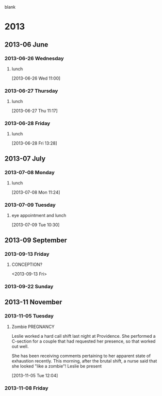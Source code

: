 blank
* 2013
  :PROPERTIES:
  :ID:       c2f53de8-4460-4749-be78-30a979f7f341
  :END:
** 2013-06 June
*** 2013-06-26 Wednesday
**** lunch
     :LOGBOOK:
     CLOCK: [2013-06-28 Fri 12:00]--[2013-06-28 Fri 13:00] =>  1:00
     CLOCK: [2013-06-26 Wed 11:00]--[2013-06-26 Wed 11:48] =>  0:48
     :END:
[2013-06-26 Wed 11:00]
*** 2013-06-27 Thursday
**** lunch
     :LOGBOOK:
     CLOCK: [2013-06-27 Thu 11:17]--[2013-06-27 Thu 13:17] =>  2:00
     :END:
[2013-06-27 Thu 11:17]
*** 2013-06-28 Friday
**** lunch
     :LOGBOOK:
     CLOCK: [2013-06-28 Fri 13:28]--[2013-06-28 Fri 13:30] =>  0:02
     :END:
[2013-06-28 Fri 13:28]
** 2013-07 July
*** 2013-07-08 Monday
**** lunch
     :LOGBOOK:
     CLOCK: [2013-07-08 Mon 11:24]--[2013-07-08 Mon 11:50] =>  0:26
     :END:
[2013-07-08 Mon 11:24]
*** 2013-07-09 Tuesday
**** eye appointment and lunch
     :LOGBOOK:
     CLOCK: [2013-07-09 Tue 10:30]--[2013-07-09 Tue 13:25] =>  2:55
     :END:
[2013-07-09 Tue 10:30]
** 2013-09 September
*** 2013-09-13 Friday

**** CONCEPTION?
     <2013-09-13 Fri>
*** 2013-09-22 Sunday
** 2013-11 November
*** 2013-11-05 Tuesday
**** Zombie							   :PREGNANCY:
Leslie worked a hard call shift last night at Providence. She performed a C-section for a couple that had requested her presence, so that worked out well.

She has been receiving comments pertaining to her apparent state of exhaustion recently. This morning, after the brutal shift, a nurse said that she looked "like a zombie"!
Leslie be present
     :LOGBOOK:
     CLOCK: [2013-11-05 Tue 12:04]--[2013-11-05 Tue 12:08] =>  0:04
     :END:
[2013-11-05 Tue 12:04]
*** 2013-11-08 Friday

